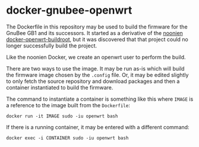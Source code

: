 * docker-gnubee-openwrt

The Dockerfile in this repository may be used to build the firmware
for the GnuBee GB1 and its successors.  It started as a derivative of
the [[https://github.com/noonien/docker-openwrt-buildroot][noonien docker-openwrt-buildroot]], but it was discovered that that
project could no longer successfully build the project.

Like the noonien Docker, we create an openwrt user to perform the build.

There are two ways to use the image.  It may be run as-is which will
build the firmware image chosen by the =.config= file.  Or, it may be
edited slightly to only fetch the source repository and download
packages and then a container instantiated to build the firmware.

The command to instantiate a container is something like this where
=IMAGE= is a reference to the image built from the =Dockerfile=:

: docker run -it IMAGE sudo -iu openwrt bash

If there is a running container, it may be entered with a different
command:

: docker exec -i CONTAINER sudo -iu openwrt bash

